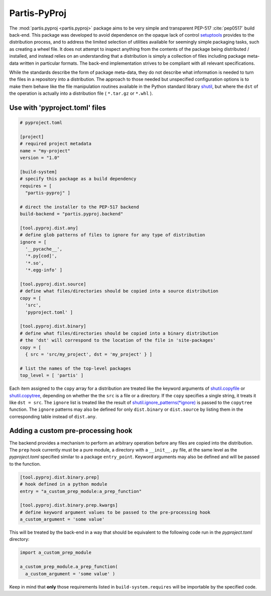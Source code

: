 Partis-PyProj
=============

The :mod:`partis.pyproj <partis.pyproj>` package aims to be very simple and
transparent PEP-517 :cite:`pep0517` build back-end.
This package was developed to avoid dependence on the opaque lack of control
`setuptools <https://setuptools.pypa.io>`_ provides to the distribution process,
and to address the limited selection of utilities available for seemingly
simple packaging tasks, such as creating a wheel file.
It does not attempt to inspect anything from the contents of the package
being distributed / installed, and instead relies on an understanding that a
distribution is simply a collection of files including package meta-data written
in particular formats.
The back-end implementation strives to be compliant with all relevant
specifications.

While the standards describe the form of package meta-data, they do not describe
what information is needed to turn the files in a repository into a
distribution.
The approach to those needed but unspecified configuration options is to make
them behave like the file manipulation routines available in the Python
standard library
`shutil <https://docs.python.org/3/library/shutil.html>`_,
but where the ``dst`` of the
operation is actually into a distribution file ( ``*.tar.gz`` or ``*.whl`` ).

Use with 'pyproject.toml' files
-------------------------------

.. code:: toml

  # pyproject.toml

  [project]
  # required project metadata
  name = "my-project"
  version = "1.0"

  [build-system]
  # specify this package as a build dependency
  requires = [
    "partis-pyproj" ]

  # direct the installer to the PEP-517 backend
  build-backend = "partis.pyproj.backend"

  [tool.pyproj.dist.any]
  # define glob patterns of files to ignore for any type of distribution
  ignore = [
    '__pycache__',
    '*.py[cod]',
    '*.so',
    '*.egg-info' ]

  [tool.pyproj.dist.source]
  # define what files/directories should be copied into a source distribution
  copy = [
    'src',
    'pyproject.toml' ]

  [tool.pyproj.dist.binary]
  # define what files/directories should be copied into a binary distribution
  # the 'dst' will correspond to the location of the file in 'site-packages'
  copy = [
    { src = 'src/my_project', dst = 'my_project' } ]

  # list the names of the top-level packages
  top_level = [ 'partis' ]

Each item assigned to the ``copy`` array for a distribution are treated like the
keyword arguments of
`shutil.copyfile <https://docs.python.org/3/library/shutil.html#shutil.copyfile>`_
or
`shutil.copytree <https://docs.python.org/3/library/shutil.html#shutil.copytree>`_,
depending on whether the the ``src`` is a file or a directory.
If the ``copy`` specifies a single string, it treats it like ``dst = src``.
The ``ignore`` list is treated like the result of
`shutil.ignore_patterns(*ignore) <https://docs.python.org/3/library/shutil.html#shutil.ignore_patterns>`_
is passed to the ``copytree`` function.
The ``ignore`` patterns may also be defined for only ``dist.binary`` or
``dist.source`` by listing them in the corresponding table instead of ``dist.any``.

Adding a custom pre-processing hook
-----------------------------------

The backend provides a mechanism to perform an arbitrary operation before any
files are copied into the distribution.
The ``prep`` hook currently must be a pure module, a directory with a
``__init__.py`` file, at the same level as the `pyproject.toml` specified
similar to a package ``entry_point``.
Keyword arguments may also be defined and will be passed to the function.

.. code:: py

  [tool.pyproj.dist.binary.prep]
  # hook defined in a python module
  entry = "a_custom_prep_module:a_prep_function"

  [tool.pyproj.dist.binary.prep.kwargs]
  # define keyword argument values to be passed to the pre-processing hook
  a_custom_argument = 'some value'


This will be treated by the back-end in a way that should be equivalent to the
following code run in the `pyproject.toml` directory:

.. code:: python

  import a_custom_prep_module

  a_custom_prep_module.a_prep_function(
    a_custom_argument = 'some value' )

Keep in mind that **only** those requirements listed in ``build-system.requires``
will be importable by the specified code.
